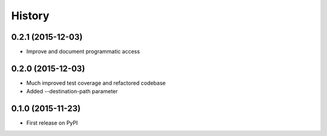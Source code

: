 .. :changelog:

=======
History
=======

0.2.1 (2015-12-03)
------------------

* Improve and document programmatic access

0.2.0 (2015-12-03)
------------------

* Much improved test coverage and refactored codebase
* Added --destination-path parameter

0.1.0 (2015-11-23)
------------------

* First release on PyPI
